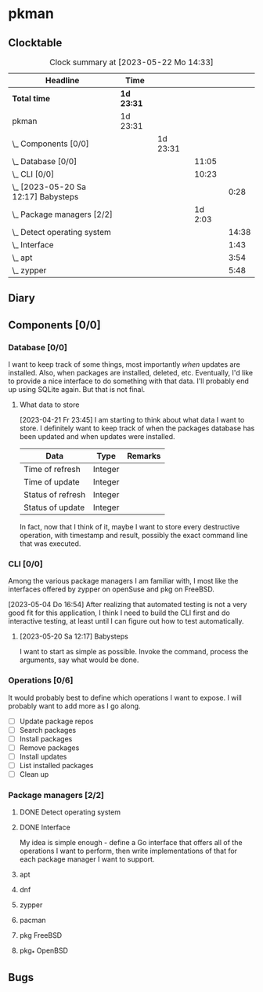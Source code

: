 # -*- mode: org; fill-column: 78; -*-
# Time-stamp: <2023-05-22 14:33:08 krylon>
#
#+TAGS: optimize(o) refactor(r) bug(b) feature(f) architecture(a)
#+TAGS: web(w) database(d) javascript(j)
#+TODO: TODO(t) IMPLEMENT(i) TEST(e) RESEARCH(r) | DONE(d)
#+TODO: MEDITATE(m) PLANNING(p) REFINE(n) | FAILED(f) CANCELLED(c) SUSPENDED(s)
#+TODO: EXPERIMENT(x) |
#+PRIORITIES: A G D

* pkman
** Clocktable
   #+BEGIN: clocktable :scope file :maxlevel 20
   #+CAPTION: Clock summary at [2023-05-22 Mo 14:33]
   | Headline                                | Time       |          |         |       |
   |-----------------------------------------+------------+----------+---------+-------|
   | *Total time*                            | *1d 23:31* |          |         |       |
   |-----------------------------------------+------------+----------+---------+-------|
   | pkman                                   | 1d 23:31   |          |         |       |
   | \_  Components [0/0]                    |            | 1d 23:31 |         |       |
   | \_    Database [0/0]                    |            |          |   11:05 |       |
   | \_    CLI [0/0]                         |            |          |   10:23 |       |
   | \_      [2023-05-20 Sa 12:17] Babysteps |            |          |         |  0:28 |
   | \_    Package managers [2/2]            |            |          | 1d 2:03 |       |
   | \_      Detect operating system         |            |          |         | 14:38 |
   | \_      Interface                       |            |          |         |  1:43 |
   | \_      apt                             |            |          |         |  3:54 |
   | \_      zypper                          |            |          |         |  5:48 |
   #+END:
** Diary
** Components [0/0]
   :PROPERTIES:
   :COOKIE_DATA: todo recursive
   :VISIBILITY: children
   :END:
*** Database [0/0]
    :PROPERTIES:
    :COOKIE_DATA: todo recursive
    :VISIBILITY: children
    :END:
    :LOGBOOK:
    CLOCK: [2023-04-29 Sa 14:23]--[2023-04-29 Sa 14:30] =>  0:07
    CLOCK: [2023-04-24 Mo 18:52]--[2023-04-24 Mo 22:25] =>  3:33
    CLOCK: [2023-04-24 Mo 10:35]--[2023-04-24 Mo 11:15] =>  0:40
    CLOCK: [2023-04-22 Sa 21:15]--[2023-04-23 So 00:18] =>  3:03
    CLOCK: [2023-04-22 Sa 17:55]--[2023-04-22 Sa 20:52] =>  2:57
    CLOCK: [2023-04-22 Sa 16:28]--[2023-04-22 Sa 17:13] =>  0:45
    :END:
    I want to keep track of some things, most importantly /when/ updates are
    installed. Also, when packages are installed, deleted, etc. Eventually,
    I'd like to provide a nice interface to do something with that data.
    I'll probably end up using SQLite again. But that is not final.
**** What data to store
     [2023-04-21 Fr 23:45]
     I am starting to think about what data I want to store. I definitely want
     to keep track of when the packages database has been updated and when
     updates were installed.
     |-------------------+---------+---------|
     | Data              | Type    | Remarks |
     |-------------------+---------+---------|
     | Time of refresh   | Integer |         |
     | Time of update    | Integer |         |
     | Status of refresh | Integer |         |
     | Status of update  | Integer |         |
     |-------------------+---------+---------|
     In fact, now that I think of it, maybe I want to store every destructive
     operation, with timestamp and result, possibly the exact command line
     that was executed.
     
*** CLI [0/0]
    :PROPERTIES:
    :COOKIE_DATA: todo recursive
    :VISIBILITY: children
    :END:
    :LOGBOOK:
    CLOCK: [2023-05-22 Mo 14:26]--[2023-05-22 Mo 14:33] =>  0:07
    CLOCK: [2023-05-13 Sa 16:30]--[2023-05-13 Sa 19:54] =>  3:24
    CLOCK: [2023-05-05 Fr 18:44]--[2023-05-05 Fr 19:08] =>  0:24
    CLOCK: [2023-05-04 Do 16:56]--[2023-05-04 Do 22:56] =>  6:00
    :END:
    Among the various package managers I am familiar with, I most like the
    interfaces offered by zypper on openSuse and pkg on FreeBSD.

    [2023-05-04 Do 16:54]
    After realizing that automated testing is not a very good fit for this
    application, I think I need to build the CLI first and do interactive
    testing, at least until I can figure out how to test automatically.

**** [2023-05-20 Sa 12:17] Babysteps
     :LOGBOOK:
     CLOCK: [2023-05-20 Sa 12:27]--[2023-05-20 Sa 12:55] =>  0:28
     :END:
     I want to start as simple as possible. Invoke the command, process the
     arguments, say what would be done.
*** Operations [0/6]
    It would probably best to define which operations I want to expose.
    I will probably want to add more as I go along.
    - [ ] Update package repos
    - [ ] Search packages
    - [ ] Install packages
    - [ ] Remove packages
    - [ ] Install updates
    - [ ] List installed packages
    - [ ] Clean up
*** Package managers [2/2]
    :PROPERTIES:
    :COOKIE_DATA: todo recursive
    :VISIBILITY: children
    :END:
**** DONE Detect operating system
     CLOSED: [2023-04-21 Fr 22:03]
     :LOGBOOK:
     CLOCK: [2023-04-21 Fr 21:40]--[2023-04-21 Fr 22:03] =>  0:23
     CLOCK: [2023-04-21 Fr 18:17]--[2023-04-21 Fr 19:58] =>  1:41
     CLOCK: [2023-04-19 Mi 15:56]--[2023-04-19 Mi 23:03] =>  7:07
     CLOCK: [2023-04-18 Di 20:32]--[2023-04-18 Di 23:59] =>  3:27
     CLOCK: [2023-04-18 Di 14:28]--[2023-04-18 Di 14:56] =>  0:28
     CLOCK: [2023-04-17 Mo 21:10]--[2023-04-17 Mo 22:28] =>  1:18
     CLOCK: [2023-04-17 Mo 10:36]--[2023-04-17 Mo 10:50] =>  0:14
     :END:
**** DONE Interface
     CLOSED: [2023-04-21 Fr 23:51]
     :LOGBOOK:
     CLOCK: [2023-04-21 Fr 22:08]--[2023-04-21 Fr 23:51] =>  1:43
     :END:
     My idea is simple enough - define a Go interface that offers all of the
     operations I want to perform, then write implementations of that for each
     package manager I want to support. 
**** apt
     :LOGBOOK:
     CLOCK: [2023-04-26 Mi 16:41]--[2023-04-26 Mi 20:35] =>  3:54
     :END:
**** dnf
**** zypper
     :LOGBOOK:
     CLOCK: [2023-05-22 Mo 13:37]--[2023-05-22 Mo 14:26] =>  0:49
     CLOCK: [2023-05-21 So 16:54]--[2023-05-21 So 17:12] =>  0:18
     CLOCK: [2023-05-21 So 13:29]--[2023-05-21 So 15:36] =>  2:07
     CLOCK: [2023-05-20 Sa 21:13]--[2023-05-20 Sa 21:54] =>  0:41
     CLOCK: [2023-04-28 Fr 18:23]--[2023-04-28 Fr 18:41] =>  0:18
     CLOCK: [2023-04-28 Fr 10:11]--[2023-04-28 Fr 11:46] =>  1:35
     :END:
**** pacman
**** pkg FreeBSD
**** pkg_* OpenBSD
** Bugs
